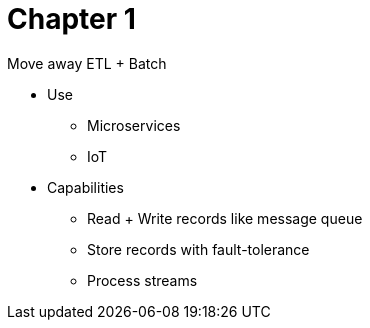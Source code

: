 = Chapter 1

Move away ETL + Batch

* Use
** Microservices
** IoT

* Capabilities
** Read + Write records like message queue
** Store records with fault-tolerance
** Process streams